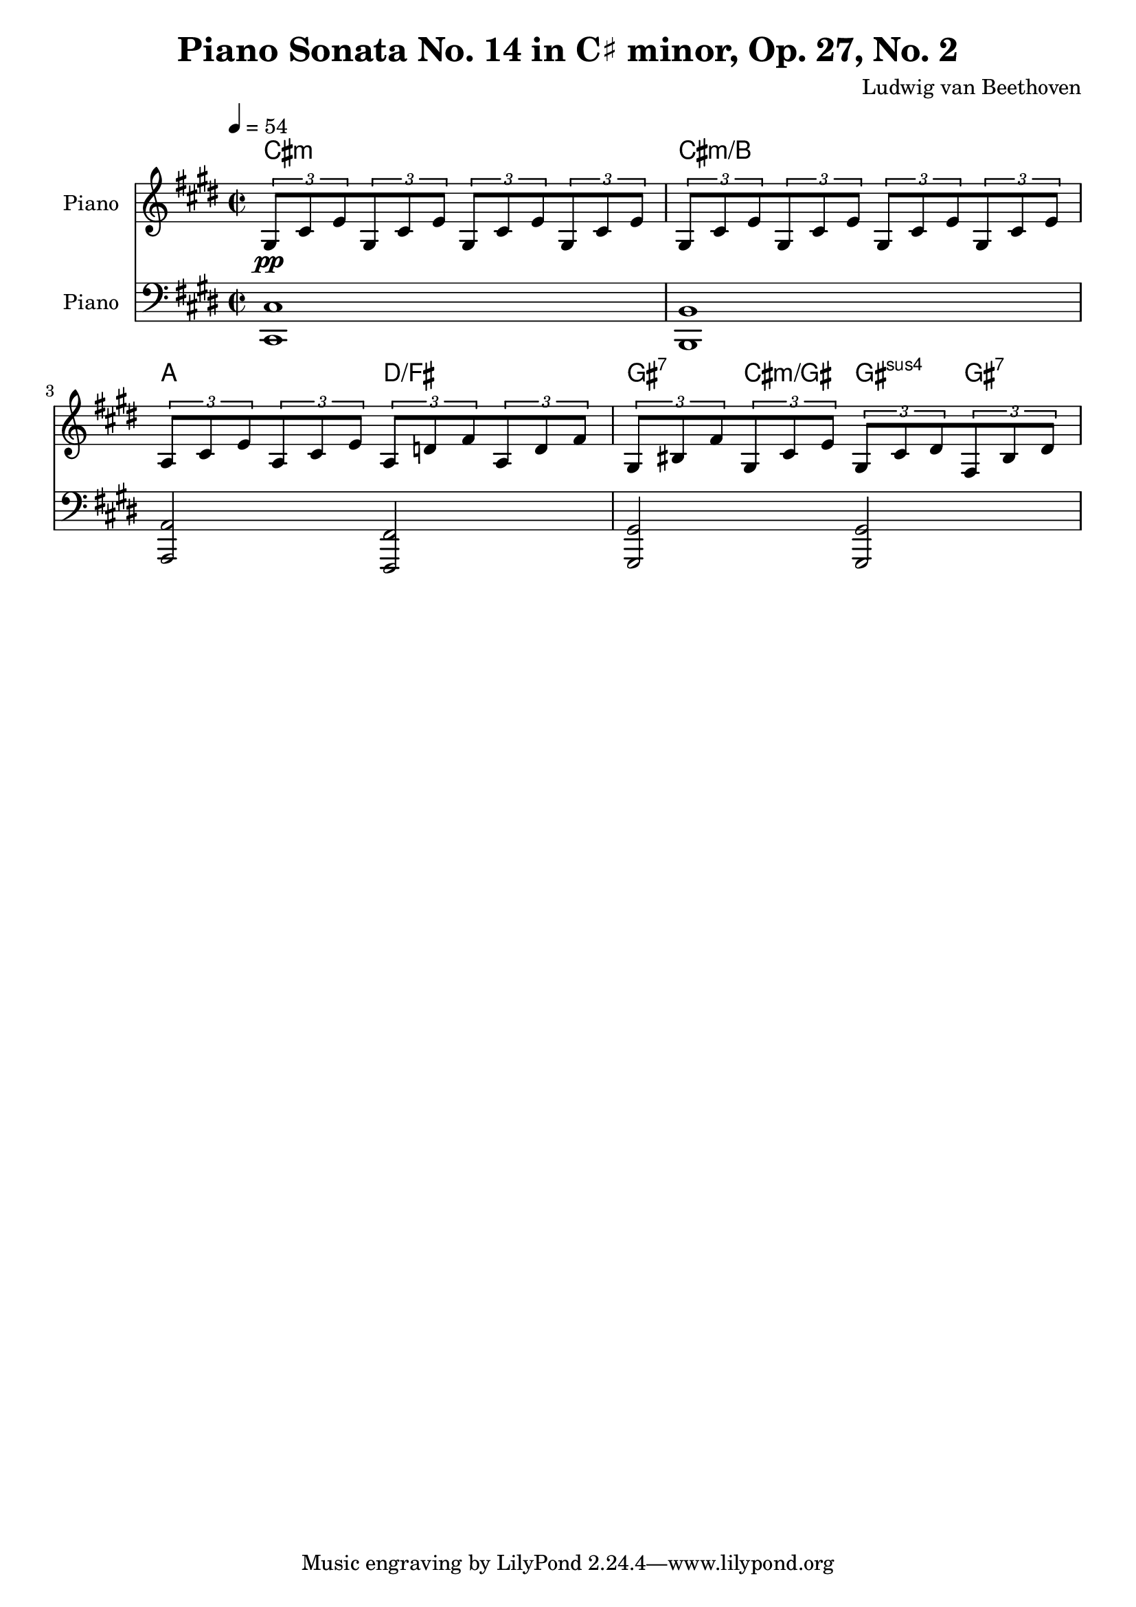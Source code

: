 % Generated using Music Processing Suite (MPS)
\version "2.12.0"
#(set-default-paper-size "a4")

\header {
    title = "Piano Sonata No. 14 in C♯ minor, Op. 27, No. 2"
    composer = "Ludwig van Beethoven"
}

\score {
    <<

        \context ChordNames {
            \chordmode {cis1:m cis:m/+b a2 d/+fis gis4:7 cis:m/+gis gis:sus4 gis:7 }
        }

        \new Staff {
            \set Staff.instrumentName = #"Piano"
            \set Staff.midiInstrument = #"acoustic grand"
            \clef treble
            \time 2/2
            \tempo 4 = 54
            \key cis \minor
            \tuplet 3/2 {gis8\pp
            cis'
            e'
            }\tuplet 3/2 {gis8
            cis'
            e'
            }\tuplet 3/2 {gis8
            cis'
            e'
            }\tuplet 3/2 {gis8
            cis'
            e'
            }\tuplet 3/2 {gis8
            cis'
            e'
            }\tuplet 3/2 {gis8
            cis'
            e'
            }\tuplet 3/2 {gis8
            cis'
            e'
            }\tuplet 3/2 {gis8
            cis'
            e'
            }\tuplet 3/2 {a8
            cis'
            e'
            }\tuplet 3/2 {a8
            cis'
            e'
            }\tuplet 3/2 {a8
            d'
            fis'
            }\tuplet 3/2 {a8
            d'
            fis'
            }\tuplet 3/2 {gis8
            bis
            fis'
            }\tuplet 3/2 {gis8
            cis'
            e'
            }\tuplet 3/2 {gis8
            cis'
            dis'
            }\tuplet 3/2 {fis8
            bis
            dis'
            }}

        \new Staff {
            \set Staff.instrumentName = #"Piano"
            \set Staff.midiInstrument = #"acoustic grand"
            \clef bass
            \time 2/2
            \tempo 4 = 54
            \key cis \minor
            <cis cis,>1
            <b, b,,>
            <a, a,,>2
            <fis, fis,,>
            <gis, gis,,>
            <gis, gis,,>
        }

    >>

    \midi {
        \context {
            \Score
            tempoWholesPerMinute = #(ly:make-moment 120 4)
        }
    }
    \layout {}
}

